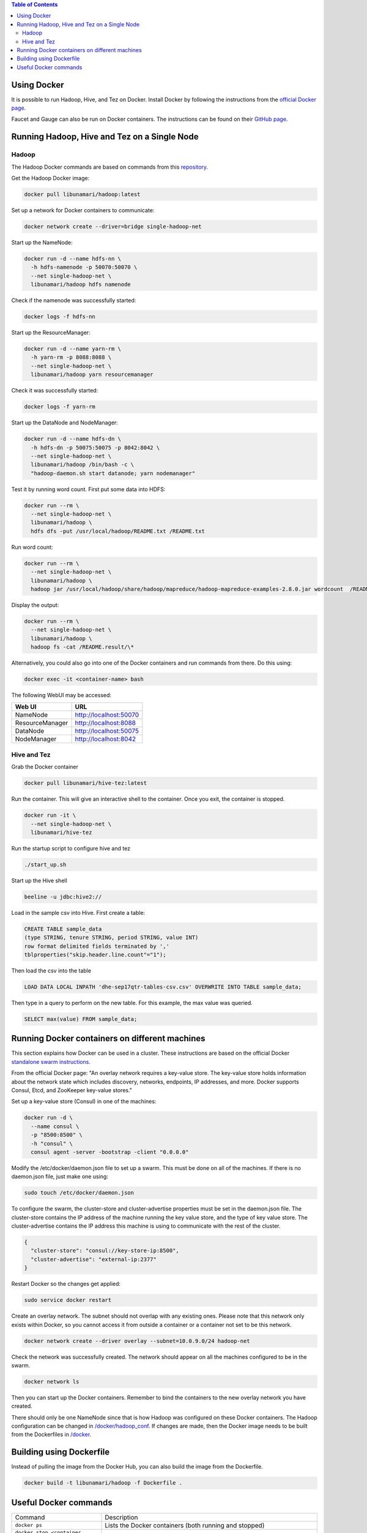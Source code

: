 .. contents:: Table of Contents
  :depth: 2
=============
Using Docker
=============
It is possible to run Hadoop, Hive, and Tez on Docker. Install Docker by following the instructions from the `official Docker page <https://docs.docker.com/engine/installation/>`_.

Faucet and Gauge can also be run on Docker containers. The instructions can be found on their `GitHub page <https://github.com/faucetsdn/faucet/blob/master/docs/README.docker.md>`_.

==============================================
Running Hadoop, Hive and Tez on a Single Node
==============================================

Hadoop
------
The Hadoop Docker commands are based on commands from this `repository <https://github.com/bigdatafoundation/docker-hadoop>`_.

Get the Hadoop Docker image:

.. code:: bash

  docker pull libunamari/hadoop:latest

Set up a network for Docker containers to communicate:

.. code:: bash

  docker network create --driver=bridge single-hadoop-net

Start up the NameNode:

.. code:: bash

  docker run -d --name hdfs-nn \
    -h hdfs-namenode -p 50070:50070 \
    --net single-hadoop-net \
    libunamari/hadoop hdfs namenode

Check if the namenode was successfully started:

.. code:: bash

  docker logs -f hdfs-nn

Start up the ResourceManager:

.. code:: bash

  docker run -d --name yarn-rm \
    -h yarn-rm -p 8088:8088 \
    --net single-hadoop-net \
    libunamari/hadoop yarn resourcemanager 
    
Check it was successfully started:

.. code:: bash

  docker logs -f yarn-rm

Start up the DataNode and NodeManager:

.. code:: bash

  docker run -d --name hdfs-dn \
    -h hdfs-dn -p 50075:50075 -p 8042:8042 \
    --net single-hadoop-net \
    libunamari/hadoop /bin/bash -c \
    "hadoop-daemon.sh start datanode; yarn nodemanager" 

Test it by running word count. First put some data into HDFS:

.. code:: bash

  docker run --rm \
    --net single-hadoop-net \
    libunamari/hadoop \
    hdfs dfs -put /usr/local/hadoop/README.txt /README.txt

Run word count:

.. code:: bash

  docker run --rm \
    --net single-hadoop-net \
    libunamari/hadoop \
    hadoop jar /usr/local/hadoop/share/hadoop/mapreduce/hadoop-mapreduce-examples-2.8.0.jar wordcount  /README.txt /README.result

Display the output:

.. code:: bash

  docker run --rm \
    --net single-hadoop-net \
    libunamari/hadoop \
    hadoop fs -cat /README.result/\*

Alternatively, you could also go into one of the Docker containers and run commands from there. Do this using:

.. code:: bash

  docker exec -it <container-name> bash

The following WebUI may be accessed:

+-----------------+------------------------+
| Web UI          | URL                    |
+=================+========================+
| NameNode        | http://localhost:50070 |
+-----------------+------------------------+
| ResourceManager | http://localhost:8088  |
+-----------------+------------------------+
| DataNode        | http://localhost:50075 |
+-----------------+------------------------+
| NodeManager     | http://localhost:8042  |
+-----------------+------------------------+

Hive and Tez
-------------
Grab the Docker container

.. code:: bash

  docker pull libunamari/hive-tez:latest

Run the container. This will give an interactive shell to the container. Once you exit, the container is stopped.

.. code:: bash

  docker run -it \
    --net single-hadoop-net \
    libunamari/hive-tez
 
Run the startup script to configure hive and tez
 
.. code:: bash

  ./start_up.sh

Start up the Hive shell

.. code:: bash

  beeline -u jdbc:hive2://

Load in the sample csv into Hive. First create a table:

.. code:: sql

 CREATE TABLE sample_data 
 (type STRING, tenure STRING, period STRING, value INT) 
 row format delimited fields terminated by ','
 tblproperties("skip.header.line.count"="1");

Then load the csv into the table

.. code:: sql

 LOAD DATA LOCAL INPATH 'dhe-sep17qtr-tables-csv.csv' OVERWRITE INTO TABLE sample_data;

Then type in a query to perform on the new table. For this example, the max value was queried.

.. code:: sql
 
 SELECT max(value) FROM sample_data;

================================================
Running Docker containers on different machines
================================================
This section explains how Docker can be used in a cluster. These instructions are based on the official Docker `standalone swarm instructions <https://docs.docker.com/engine/userguide/networking/overlay-standalone-swarm/>`_. 

From the official Docker page: "An overlay network requires a key-value store. The key-value store holds information about the network state which includes discovery, networks, endpoints, IP addresses, and more. Docker supports Consul, Etcd, and ZooKeeper key-value stores."

Set up a key-value store (Consul) in one of the machines: 

.. code:: bash

  docker run -d \
    --name consul \
    -p "8500:8500" \
    -h "consul" \
    consul agent -server -bootstrap -client "0.0.0.0"
  
Modify the /etc/docker/daemon.json file to set up a swarm. This must be done on all of the machines. If there is no daemon.json file, just make one using:

.. code:: bash

  sudo touch /etc/docker/daemon.json

To configure the swarm, the cluster-store and cluster-advertise properties must be set in the daemon.json file. The cluster-store contains the IP address of the machine running the key value store, and the type of key value store. The cluster-advertise contains the IP address this machine is using to communicate with the rest of the cluster. 

.. code:: json

  {
    "cluster-store": "consul://key-store-ip:8500",
    "cluster-advertise": "external-ip:2377"
  }

Restart Docker so the changes get applied:

.. code:: bash

  sudo service docker restart

Create an overlay network. The subnet should not overlap with any existing ones. Please note that this network only exists within Docker, so you cannot access it from outside a container or a container not set to be this network.

.. code:: bash

  docker network create --driver overlay --subnet=10.0.9.0/24 hadoop-net

Check the network was successfully created. The network should appear on all the machines configured to be in the swarm.

.. code:: bash

  docker network ls

Then you can start up the Docker containers. Remember to bind the containers to the new overlay network you have created. 

There should only be one NameNode since that is how Hadoop was configured on these Docker containers.  The Hadoop configuration can be changed in `/docker/hadoop_conf </docker/hadoop_conf>`_. If changes are made, then the Docker image needs to be built from the Dockerfiles in `/docker </docker>`_.

=========================
Building using Dockerfile
=========================

Instead of pulling the image from the Docker Hub, you can also build the image from the Dockerfile.

.. code:: bash

  docker build -t libunamari/hadoop -f Dockerfile .

=========================
Useful Docker commands
=========================

+-------------------------------------------+---------------------------------------------------------------------------------------------------------+
| Command                                   | Description                                                                                             |
+-------------------------------------------+---------------------------------------------------------------------------------------------------------+
| ``docker ps``                             | Lists the Docker containers (both running and stopped)                                                  |
+-------------------------------------------+---------------------------------------------------------------------------------------------------------+
| ``docker stop <container name>``          | Stop the docker container                                                                               |
+-------------------------------------------+---------------------------------------------------------------------------------------------------------+
| ``docker rm <container name>``            | Delete the docker container (a stopped container isn't automatically deleted)                           |
+-------------------------------------------+---------------------------------------------------------------------------------------------------------+
| ``docker network inspect <network name>`` | Shows details about the network (e.g. what containers are attached, the IP addresses of the containers) |
+-------------------------------------------+---------------------------------------------------------------------------------------------------------+

**NOTE**

Docker may be prone to hoarding, so you may end up losing a lot of disk space. Run the following command to remove unecessary files:

.. code:: bash

  docker system prune
